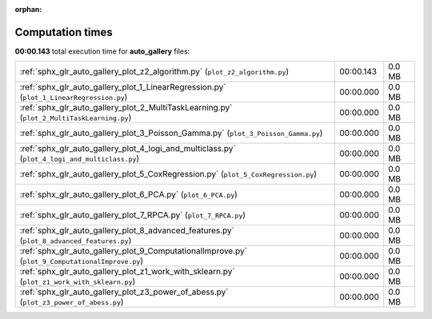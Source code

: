 
:orphan:

.. _sphx_glr_auto_gallery_sg_execution_times:

Computation times
=================
**00:00.143** total execution time for **auto_gallery** files:

+--------------------------------------------------------------------------------------------------+-----------+--------+
| :ref:`sphx_glr_auto_gallery_plot_z2_algorithm.py` (``plot_z2_algorithm.py``)                     | 00:00.143 | 0.0 MB |
+--------------------------------------------------------------------------------------------------+-----------+--------+
| :ref:`sphx_glr_auto_gallery_plot_1_LinearRegression.py` (``plot_1_LinearRegression.py``)         | 00:00.000 | 0.0 MB |
+--------------------------------------------------------------------------------------------------+-----------+--------+
| :ref:`sphx_glr_auto_gallery_plot_2_MultiTaskLearning.py` (``plot_2_MultiTaskLearning.py``)       | 00:00.000 | 0.0 MB |
+--------------------------------------------------------------------------------------------------+-----------+--------+
| :ref:`sphx_glr_auto_gallery_plot_3_Poisson_Gamma.py` (``plot_3_Poisson_Gamma.py``)               | 00:00.000 | 0.0 MB |
+--------------------------------------------------------------------------------------------------+-----------+--------+
| :ref:`sphx_glr_auto_gallery_plot_4_logi_and_multiclass.py` (``plot_4_logi_and_multiclass.py``)   | 00:00.000 | 0.0 MB |
+--------------------------------------------------------------------------------------------------+-----------+--------+
| :ref:`sphx_glr_auto_gallery_plot_5_CoxRegression.py` (``plot_5_CoxRegression.py``)               | 00:00.000 | 0.0 MB |
+--------------------------------------------------------------------------------------------------+-----------+--------+
| :ref:`sphx_glr_auto_gallery_plot_6_PCA.py` (``plot_6_PCA.py``)                                   | 00:00.000 | 0.0 MB |
+--------------------------------------------------------------------------------------------------+-----------+--------+
| :ref:`sphx_glr_auto_gallery_plot_7_RPCA.py` (``plot_7_RPCA.py``)                                 | 00:00.000 | 0.0 MB |
+--------------------------------------------------------------------------------------------------+-----------+--------+
| :ref:`sphx_glr_auto_gallery_plot_8_advanced_features.py` (``plot_8_advanced_features.py``)       | 00:00.000 | 0.0 MB |
+--------------------------------------------------------------------------------------------------+-----------+--------+
| :ref:`sphx_glr_auto_gallery_plot_9_ComputationalImprove.py` (``plot_9_ComputationalImprove.py``) | 00:00.000 | 0.0 MB |
+--------------------------------------------------------------------------------------------------+-----------+--------+
| :ref:`sphx_glr_auto_gallery_plot_z1_work_with_sklearn.py` (``plot_z1_work_with_sklearn.py``)     | 00:00.000 | 0.0 MB |
+--------------------------------------------------------------------------------------------------+-----------+--------+
| :ref:`sphx_glr_auto_gallery_plot_z3_power_of_abess.py` (``plot_z3_power_of_abess.py``)           | 00:00.000 | 0.0 MB |
+--------------------------------------------------------------------------------------------------+-----------+--------+
